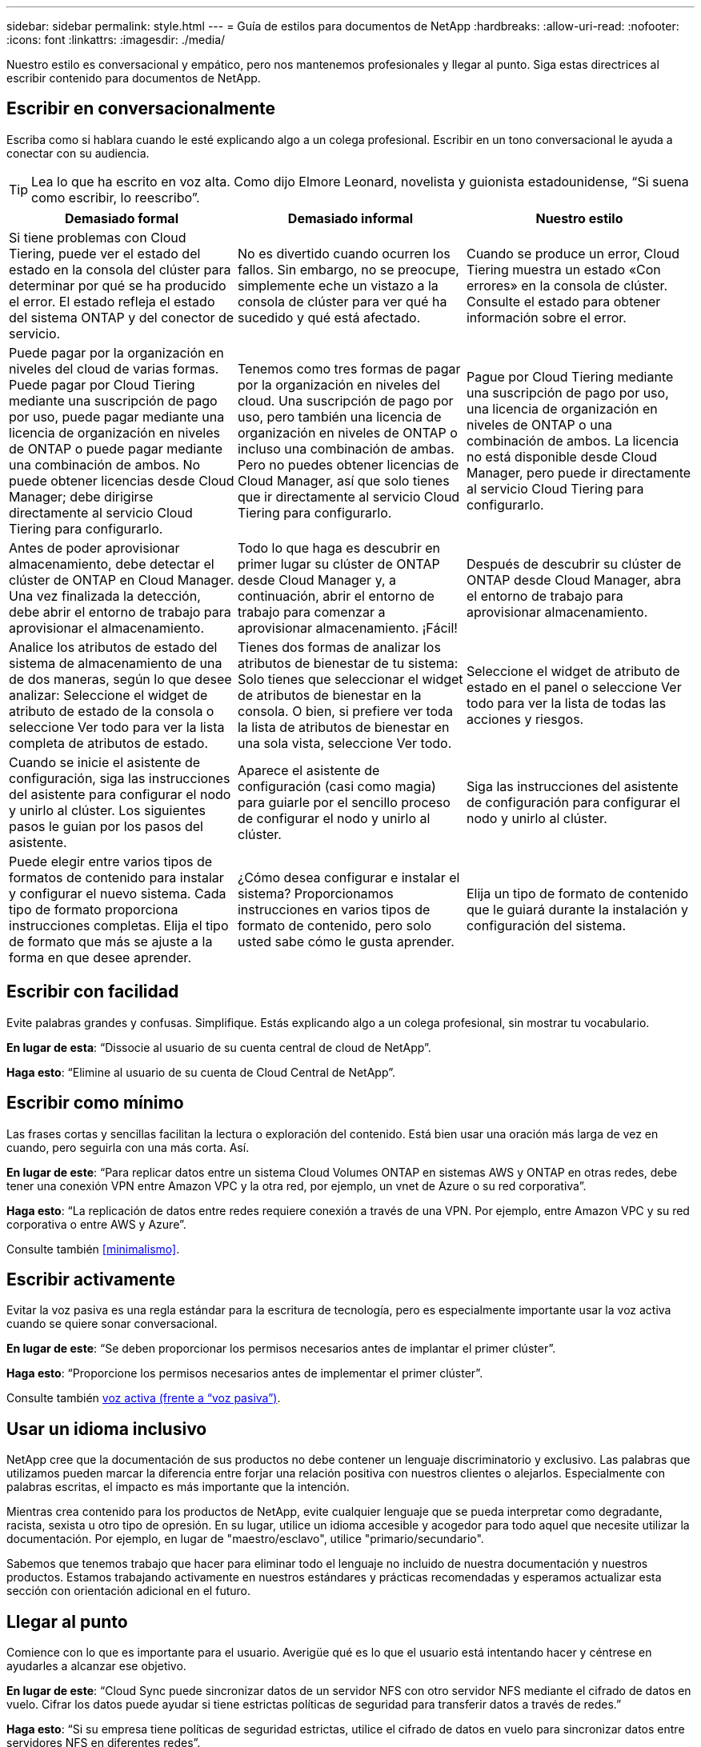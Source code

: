 ---
sidebar: sidebar 
permalink: style.html 
---
= Guía de estilos para documentos de NetApp
:hardbreaks:
:allow-uri-read: 
:nofooter: 
:icons: font
:linkattrs: 
:imagesdir: ./media/


[role="lead"]
Nuestro estilo es conversacional y empático, pero nos mantenemos profesionales y llegar al punto. Siga estas directrices al escribir contenido para documentos de NetApp.



== Escribir en conversacionalmente

Escriba como si hablara cuando le esté explicando algo a un colega profesional. Escribir en un tono conversacional le ayuda a conectar con su audiencia.


TIP: Lea lo que ha escrito en voz alta. Como dijo Elmore Leonard, novelista y guionista estadounidense, “Si suena como escribir, lo reescribo”.

|===
| Demasiado formal | Demasiado informal | Nuestro estilo 


| Si tiene problemas con Cloud Tiering, puede ver el estado del estado en la consola del clúster para determinar por qué se ha producido el error. El estado refleja el estado del sistema ONTAP y del conector de servicio. | No es divertido cuando ocurren los fallos. Sin embargo, no se preocupe, simplemente eche un vistazo a la consola de clúster para ver qué ha sucedido y qué está afectado. | Cuando se produce un error, Cloud Tiering muestra un estado «Con errores» en la consola de clúster. Consulte el estado para obtener información sobre el error. 


| Puede pagar por la organización en niveles del cloud de varias formas. Puede pagar por Cloud Tiering mediante una suscripción de pago por uso, puede pagar mediante una licencia de organización en niveles de ONTAP o puede pagar mediante una combinación de ambos. No puede obtener licencias desde Cloud Manager; debe dirigirse directamente al servicio Cloud Tiering para configurarlo. | Tenemos como tres formas de pagar por la organización en niveles del cloud. Una suscripción de pago por uso, pero también una licencia de organización en niveles de ONTAP o incluso una combinación de ambas. Pero no puedes obtener licencias de Cloud Manager, así que solo tienes que ir directamente al servicio Cloud Tiering para configurarlo. | Pague por Cloud Tiering mediante una suscripción de pago por uso, una licencia de organización en niveles de ONTAP o una combinación de ambos. La licencia no está disponible desde Cloud Manager, pero puede ir directamente al servicio Cloud Tiering para configurarlo. 


| Antes de poder aprovisionar almacenamiento, debe detectar el clúster de ONTAP en Cloud Manager. Una vez finalizada la detección, debe abrir el entorno de trabajo para aprovisionar el almacenamiento. | Todo lo que haga es descubrir en primer lugar su clúster de ONTAP desde Cloud Manager y, a continuación, abrir el entorno de trabajo para comenzar a aprovisionar almacenamiento. ¡Fácil! | Después de descubrir su clúster de ONTAP desde Cloud Manager, abra el entorno de trabajo para aprovisionar almacenamiento. 


| Analice los atributos de estado del sistema de almacenamiento de una de dos maneras, según lo que desee analizar: Seleccione el widget de atributo de estado de la consola o seleccione Ver todo para ver la lista completa de atributos de estado. | Tienes dos formas de analizar los atributos de bienestar de tu sistema: Solo tienes que seleccionar el widget de atributos de bienestar en la consola. O bien, si prefiere ver toda la lista de atributos de bienestar en una sola vista, seleccione Ver todo. | Seleccione el widget de atributo de estado en el panel o seleccione Ver todo para ver la lista de todas las acciones y riesgos. 


| Cuando se inicie el asistente de configuración, siga las instrucciones del asistente para configurar el nodo y unirlo al clúster. Los siguientes pasos le guian por los pasos del asistente. | Aparece el asistente de configuración (casi como magia) para guiarle por el sencillo proceso de configurar el nodo y unirlo al clúster. | Siga las instrucciones del asistente de configuración para configurar el nodo y unirlo al clúster. 


| Puede elegir entre varios tipos de formatos de contenido para instalar y configurar el nuevo sistema. Cada tipo de formato proporciona instrucciones completas. Elija el tipo de formato que más se ajuste a la forma en que desee aprender. | ¿Cómo desea configurar e instalar el sistema? Proporcionamos instrucciones en varios tipos de formato de contenido, pero solo usted sabe cómo le gusta aprender. | Elija un tipo de formato de contenido que le guiará durante la instalación y configuración del sistema. 
|===


== Escribir con facilidad

Evite palabras grandes y confusas. Simplifique. Estás explicando algo a un colega profesional, sin mostrar tu vocabulario.

**En lugar de esta**: “Dissocie al usuario de su cuenta central de cloud de NetApp”.

**Haga esto**: “Elimine al usuario de su cuenta de Cloud Central de NetApp”.



== Escribir como mínimo

Las frases cortas y sencillas facilitan la lectura o exploración del contenido. Está bien usar una oración más larga de vez en cuando, pero seguirla con una más corta. Así.

**En lugar de este**: “Para replicar datos entre un sistema Cloud Volumes ONTAP en sistemas AWS y ONTAP en otras redes, debe tener una conexión VPN entre Amazon VPC y la otra red, por ejemplo, un vnet de Azure o su red corporativa”.

**Haga esto**: “La replicación de datos entre redes requiere conexión a través de una VPN. Por ejemplo, entre Amazon VPC y su red corporativa o entre AWS y Azure”.

Consulte también <<minimalismo>>.



== Escribir activamente

Evitar la voz pasiva es una regla estándar para la escritura de tecnología, pero es especialmente importante usar la voz activa cuando se quiere sonar conversacional.

**En lugar de este**: “Se deben proporcionar los permisos necesarios antes de implantar el primer clúster”.

**Haga esto**: “Proporcione los permisos necesarios antes de implementar el primer clúster”.

Consulte también <<voz activa (frente a “voz pasiva”)>>.



== Usar un idioma inclusivo

NetApp cree que la documentación de sus productos no debe contener un lenguaje discriminatorio y exclusivo. Las palabras que utilizamos pueden marcar la diferencia entre forjar una relación positiva con nuestros clientes o alejarlos. Especialmente con palabras escritas, el impacto es más importante que la intención.

Mientras crea contenido para los productos de NetApp, evite cualquier lenguaje que se pueda interpretar como degradante, racista, sexista u otro tipo de opresión. En su lugar, utilice un idioma accesible y acogedor para todo aquel que necesite utilizar la documentación. Por ejemplo, en lugar de "maestro/esclavo", utilice "primario/secundario".

Sabemos que tenemos trabajo que hacer para eliminar todo el lenguaje no incluido de nuestra documentación y nuestros productos. Estamos trabajando activamente en nuestros estándares y prácticas recomendadas y esperamos actualizar esta sección con orientación adicional en el futuro.



== Llegar al punto

Comience con lo que es importante para el usuario. Averigüe qué es lo que el usuario está intentando hacer y céntrese en ayudarles a alcanzar ese objetivo.

**En lugar de este**: “Cloud Sync puede sincronizar datos de un servidor NFS con otro servidor NFS mediante el cifrado de datos en vuelo. Cifrar los datos puede ayudar si tiene estrictas políticas de seguridad para transferir datos a través de redes.”

**Haga esto**: “Si su empresa tiene políticas de seguridad estrictas, utilice el cifrado de datos en vuelo para sincronizar datos entre servidores NFS en diferentes redes”.



== Utiliza muchas imágenes

La mayoría de las personas son estudiantes visuales. Utilice vídeos, diagramas y capturas de pantalla para mejorar el aprendizaje. Los elementos visuales también ayudan a dividir bloques de texto.

.Ejemplos
* https://docs.netapp.com/us-en/occm/concept_accounts_aws.html["Ejemplo #1"^]
* https://docs.netapp.com/us-en/occm/task_getting_started_azure.html["Ejemplo #2"^]


Consulte también <<gráficos>>.



== Crear contenido que pueda ser canificable

Utilice encabezados, listas y tablas para ayudar a los usuarios a buscar lo que desean.

.Ejemplos
* https://docs.netapp.com/us-en/cloud_volumes/aws/task_activating_support_entitlement.html["Ejemplo #1"^]
* https://docs.netapp.com/us-en/cloud_volumes/aws/reference_selecting_service_level_and_quota.html["Ejemplo #2"^]




== Centrarse en un objetivo del usuario o en un aspecto específico de ese objetivo

Si está describiendo cómo completar una serie de tareas, colóquelo todo en una página de una serie de secciones, incluida la información conceptual y basada en referencias. No divida su página en varias minipáginas, lo que requiere demasiado clic. Al mismo tiempo, no cree páginas largas e intimidantes. Use su mejor juicio para decidir cuándo una página es demasiado larga.

.Ejemplos
* https://docs.netapp.com/us-en/cloud_volumes/aws/task_activating_support_entitlement.html["Ejemplo #1"^]
* https://docs.netapp.com/us-en/occm/concept_ha.html["Ejemplo #2"^]




== Organiza el contenido en torno al objetivo del usuario

Ayude a los usuarios a encontrar la información que necesitan cuando la necesitan. Para ponerlos y sacarlos de los documentos lo antes posible, organice el contenido de la siguiente forma:

Primera entrada en la navegación izquierda (nivel alto):: Organice el contenido alrededor de los objetivos que el usuario intenta alcanzar. Por ejemplo, primeros pasos o protección de datos.
Las segundas entradas de la navegación (nivel medio):: Organice el contenido alrededor de las amplias tareas que componen las metas. Por ejemplo, configurar la recuperación ante desastres o configurar la protección de datos.
Páginas individuales (nivel detallado):: Organice el contenido alrededor de las tareas individuales que componen las tareas amplias, con cada una centrada en un solo aprendizaje o haciendo un aspecto de esa amplia tarea. Por ejemplo, las tareas necesarias para configurar la recuperación ante desastres.




== Escribir para un público global

Escribimos para nuestros clientes y socios de todo el mundo, y gran parte de nuestro contenido se traduce mediante herramientas de traducción automática neuronal o traducción humana. Siga estas directrices para una redacción más clara y una traducción más sencilla:

* Escribir frases cortas y sencillas.
* Utilice gramática y puntuación estándar.
* Utilice una palabra para un significado y un significado para una palabra.
* Utilice contracciones comunes.
* Utilice gráficos para aclarar o reemplazar texto.
* Evite incrustar texto en gráficos.
* Evite tener tres o más nombres en una cadena.
* Evitar antecedentes poco claros.
* Evitar la jerga, los coloquialismos y las metáforas.
* Evite ejemplos no técnicos.
* Evite utilizar retornos duros y espaciado.
* No uses humor ni ironía.
* No uses contenido discriminatorio.
* No uses un lenguaje sesgado por el género a menos que estés escribiendo para una persona específica.




== Directrices de la a a la Z.



=== voz activa (frente a “voz pasiva”)

En voz activa, el tema de la frase es el doer de la acción:

* Si apaga el sistema de forma incorrecta, la interfaz muestra un mensaje de advertencia.
* NetApp ha recibido el contrato.


La voz activa mantiene la grabación nítida y clara. Utilice los usuarios activos de voz y dirección directamente como “usted” a menos que tenga una razón específica para usar la voz pasiva.

En voz pasiva, el hacedor de la acción no está claro:

* Se muestra un mensaje de advertencia si el sistema se apaga incorrectamente.
* NetApp ha sido galardonado con el contrato.


Utilizar voz pasiva cuando:

* No sabes quién o qué realizó la acción.
* Usted quiere evitar culpar a los usuarios por los resultados de una acción.
* No se puede escribir alrededor de él, como por ejemplo para alguna información de requisitos previos.


Para convenciones adicionales de verbo, consulte:

* https://docs.microsoft.com/en-us/style-guide/welcome/["Guía de estilo de escritura de Microsoft"^]
* https://www.chicagomanualofstyle.org/home.html["Manual de estilo de Chicago"^]
* https://www.merriam-webster.com/["Merriam-Webster Diccionario en línea"^]




=== admoniciones

Utilice las siguientes etiquetas para identificar el contenido por separado del flujo de contenido principal:

* NOTA
+
Utilice LA NOTA para obtener información importante que debe ser distinta del resto del texto. Evita usar LA NOTA para obtener información que no sea necesaria para que los usuarios aprendan sobre la tarea o completen la tarea.

* CONSEJO
+
Use LA SUGERENCIA con moderación, si es que es que se trata de hacerlo, porque nuestra política es documentar siempre la información de las mejores prácticas de forma predeterminada. Si es necesario, use CONSEJO para contener información sobre las mejores prácticas que ayude a los usuarios a utilizar un producto o a completar un paso o una tarea de forma fácil y eficaz.

* PRECAUCIÓN
+
Tenga cuidado al advertir a los usuarios sobre condiciones o procedimientos que pueden causar lesiones personales que no sean letales o extremadamente peligrosas.





=== después (frente a “una vez”)

* Utilice “después” para indicar una cronología: “Encienda el ordenador después de enchufarlo”.
* Utilice “una vez” sólo para indicar “una vez”.




=== también

* Utilice "también" para indicar "adicionalmente".
* No uses “también” para significar “alternativamente”.




=== y/o.

Elija el término más preciso si hay uno. Si ninguno de los dos términos es más preciso que el otro, utilice “y/o”.



=== como

No uses “as” para significar “porque”.



=== mediante el uso (frente a “uso” o “con”)

* Utilice “utilizando” cuando la entidad que está haciendo el uso es el tema: “Puede agregar nuevos componentes al repositorio mediante el menú componentes”.
* Puede empezar una frase con "usar" o "con", que a veces son aceptables con los nombres de productos: "Con SnapDrive, puede administrar discos virtuales y copias Snapshot en un entorno Windows".




=== can (frente a “poder”, “puede”, “debe” o “debe”)

* Utilice “CAN” para indicar capacidad: “Puede confirmar los cambios en cualquier momento durante este procedimiento”.
* Utilice “podría” para indicar la posibilidad: “La descarga de varios programas podría afectar al tiempo de procesamiento”.
* No uses “puede”, lo cual es ambiguo porque podría significar capacidad o permiso.
* Utilice “debería” para indicar una acción recomendada pero opcional. Consideremos, en cambio, usar una frase alternativa, como “recomendamos”.
* Evita usar “must” porque es pasivo. Considere la posibilidad de reestablecer el pensamiento como una instrucción utilizando la voz imperativa. Si utiliza “debe”, utilícelo para indicar una acción o condición necesaria.




=== capitalización

Utilice mayúsculas de estilo de frase (minúsculas) para casi todo. Solo capitalice:

* La primera palabra de frases y encabezados, incluidos los títulos de las tablas
* La primera palabra de los elementos de la lista, incluidos los fragmentos de frase
* Unas adecuadas
* Títulos de documentos y subtítulos (capitalice todas las palabras y preposiciones principales de cinco o más letras)
* Elementos de la interfaz de usuario, pero solo si están capitalizados en la interfaz. De lo contrario, utilice minúsculas.




=== Avisos de PRECAUCIÓN

Tenga cuidado al advertir a los usuarios sobre condiciones o procedimientos que pueden causar lesiones personales que no sean letales o extremadamente peligrosas.

Consulte <<admoniciones>> para otras etiquetas que identifican el contenido por separado del flujo de contenido principal.



=== coherencia

“Escribe como si hablaras cuando le estás explicando algo a un colega profesional” significa algo diferente para todos. Nuestro estilo de conversación profesional nos ayuda a conectarnos a los usuarios y aumenta la frecuencia de incoherencias menores entre varios autores que contribuyen:

* Céntrese en hacer el contenido claro y fácil de usar. Si todo el contenido es claro y fácil de usar, las inconsistencias menores no importan.
* Sea consistente dentro de la página que está escribiendo.
* Siga siempre las directrices de <<Escribir para un público global>>.




=== contracciones

Las contracciones refuerzan un tono conversacional, y muchas contracciones son fáciles de entender y traducir.

.Utilice contracciones como estas, que son fáciles de entender y traducir:
* no lo es
* no puede
* no lo hizo
* no lo hace
* no lo hagas
* no es
* sí
* vamos
* no lo era
* por ahora
* no lo fueron
* lo es


.No utilice estas contracciones cuando se requiera un tiempo futuro:
* lo haremos
* no lo hará
* lo hará


.No utilice contracciones como estas, que son difíciles de entender y traducir:
* podría haberlo hecho
* no podía haber
* debería haber
* no debería haber
* lo habría hecho
* no lo habría hecho




=== asegurarse (en comparación con "confirmar" o "verificar")

* Utilice "asegurar" para indicar "asegurarse". Incluya “eso”, según proceda: "Asegúrese de que haya suficiente espacio en blanco alrededor de las ilustraciones."
* Nunca use “asegurar” para implicar una promesa o garantía: “Usar Cloud Manager para garantizar que puede aprovisionar volúmenes NFS y CIFS en clústeres de ONTAP”.
* Utilice “Confirmar” o “verificar” cuando signifique que el usuario debe comprobar dos veces algo que ya existe o que ya ha ocurrido: “Compruebe que NFS está configurado en el clúster”.




=== gráficos

Evalúe continuamente el contenido para oportunidades de incluir ilustraciones útiles, diagramas, diagramas de flujo, capturas de pantalla u otras referencias visuales. Los gráficos a menudo transmiten conceptos complejos y pasos más claramente que el texto.

* Incluya una descripción de la intención de la ilustración de comunicar: “En la siguiente ilustración se muestran los LED de la fuente de alimentación de CA en el panel posterior.
* Consulte la ubicación de la ilustración como "siguiente" o "anterior", no "arriba" o "abajo".




=== gramática

Salvo que se indique lo contrario, siga las convenciones de gramática, puntuación y ortografía detalladas en:

* https://docs.microsoft.com/en-us/style-guide/welcome/["Guía de estilo de escritura de Microsoft"^]
* https://www.chicagomanualofstyle.org/home.html["Manual de estilo de Chicago"^]
* https://www.merriam-webster.com/["Merriam-Webster Diccionario en línea"^]




=== si no es así

No use “si no” por sí solo para referirse a la frase anterior:

**En lugar de este**: “El ordenador debería estar apagado. Si no es así, apáguela.”

**Haga esto**: "Verifique que el ordenador esté apagado".



=== si (frente a “si” o “cuándo”)

* Utilice “if” para indicar una condición, como en "si esto, entonces eso" construcciones.
* Use "si" cuando haya una condición declarada o implícita "o no". Para facilitar la traducción, a menudo es mejor reemplazar "ya sea o no" por "solo".
* Use “cuándo” para indicar un paso de tiempo.




=== voz imperativa

* Utilice la voz imperativa para los pasos, directivas, solicitudes y encabezados de las listas de acciones de los usuarios:
+
** “En la página entornos de trabajo, haga clic en detectar y seleccione clúster de ONTAP”.
** “Gire el mango de la leva para que quede al ras con la fuente de alimentación.”


* Considere la posibilidad de utilizar la voz necesaria para sustituir la voz pasiva:
+
**En lugar de este**: “Se deben proporcionar los permisos necesarios antes de implantar el primer clúster”.

+
**Haga esto**: “Proporcione los permisos necesarios antes de implementar el primer clúster”.

* Evite utilizar la voz imperativa para incrustar pasos en la información conceptual y de referencia.




=== Direcciones IP e IPv6

Para las direcciones IP (incluyendo IPv6) en ejemplos, es seguro incluir cualquier dirección que comience con “10.x”.



=== futuras funcionalidades o versiones

No se refiera al momento o al contenido de las próximas versiones o funciones de los productos, aparte de decir que una función o función “no es compatible actualmente”.



=== Artículos de KB: Referencia a.

Consulte los artículos de la base de conocimientos de NetApp (NetApp Knowledgebase) cuando corresponda. Para páginas de recursos y contenido de GitHub, coloque el vínculo en texto en ejecución.



=== listas

Las listas de información suelen ser más fáciles de escanear y absorber que los bloques de texto. Considere formas de simplificar la información compleja presentándola en forma de lista. A continuación se indican algunas directrices generales, pero use su criterio:

* Asegúrese de que el motivo de la lista está claro. Introduzca la lista con una frase completa, un fragmento de frase con dos puntos o un encabezado.
* Las listas deben tener entre dos y siete entradas. En general, cuanto más corta sea la información de cada entrada, más entradas podrá agregar mientras mantiene la lista en un estado de exploración.
* Las entradas de lista deben ser lo más explorables posible. Evite bloques de texto que se puedan escanear para mantener las entradas de la lista.
* Las entradas de la lista deben comenzar con una letra mayúscula, y las entradas de la lista deben ser gramaticalmente paralelas. Por ejemplo, comience cada entrada con un sustantivo o un verbo:
+
** Si todas las entradas de la lista son frases completas, terminarlas con períodos.
** Si todas las entradas de la lista son fragmentos de frases, no las termine con puntos.


* Las entradas de lista deben ordenarse de forma lógica, como alfabéticamente o cronológicamente.




=== localización

Consulte <<Escribir para un público global>>.



=== minimalismo

* ¿Los usuarios necesitan este contenido en este lugar, en este momento?
* ¿Puedo presentar el contenido en menos palabras sin sonar demasiado formal o demasiado informal?
* ¿Puedo acortar o simplificar una frase larga o dividirla en dos o más frases?
* ¿Puedo utilizar una lista para hacer que el contenido sea más explorable?
* ¿Puedo utilizar un gráfico para aumentar o reemplazar un bloque de texto?




=== Información de NOTAS

Utilice LA NOTA para obtener información importante que debe ser distinta del resto del texto. Evita usar LA NOTA para obtener información que no sea necesaria para que los usuarios aprendan sobre la tarea o completen la tarea.

Consulte <<admoniciones>> para otras etiquetas que identifican el contenido por separado del flujo de contenido principal.



=== números

* Utilice números arábigos para 10 y todos los números mayores de 10, con las siguientes excepciones:
+
** Si comienza una frase con un número, utilice una palabra, no un número árabe.
** Utilice palabras (no números) para números aproximados.


* Utilice palabras para números menores de 10.
* Si una frase contiene una mezcla de números menores de 10 y mayores de 10, utilice números árabes para todos los números.
* Para conocer las convenciones de números adicionales, consulte:
+
** https://docs.microsoft.com/en-us/style-guide/welcome/["Guía de estilo de escritura de Microsoft"^]
** https://www.chicagomanualofstyle.org/home.html["Manual de estilo de Chicago"^]






=== plagio

Documentamos los productos de NetApp y la interacción de los productos de NetApp con productos de terceros. No documentamos productos de terceros. Nunca deberíamos copiar y pegar contenido de terceros en nuestros documentos y no deberíamos hacerlo nunca.



=== requisitos previos

Los requisitos previos identifican las condiciones que deben existir o las acciones que los usuarios deben haber completado antes de iniciar la tarea actual.

* Identifique la naturaleza del contenido con un encabezado, como “requisitos previos”, “antes de empezar” o “antes de empezar”.
* Utilice la voz pasiva para la redacción de los requisitos previos si tiene sentido hacerlo:
+
** “Es necesario configurar NFS o CIFS en el clúster”.
** “Debe tener la dirección IP de administración del clúster y la contraseña de la cuenta de usuario administrador para añadir el clúster a Cloud Manager”.


* Aclare el requisito previo según sea necesario: “Debe configurarse NFS o CIFS en el clúster. Puede configurar NFS y CIFS mediante System Manager o la CLI.”
* Considere otras formas de presentar la información, por ejemplo, si sería apropiado volver a escribir el contenido como el primer paso de la tarea actual:
+
** Requisito previo: “Debe tener los permisos necesarios antes de implementar el primer clúster”.
** Paso: “Proporcione los permisos necesarios para implementar el primer clúster”.






=== anterior (frente a "antes", "anterior" o "anterior")

* Si es posible, sustituya "anterior" por "antes".
* Si no puedes usar “antes”, usa “Prior” como adjetivo para referirse a algo que ocurrió antes en el tiempo o con un orden de importancia superior.
* Use “Previous” para indicar algo que ocurrió en un momento no especificado antes.
* Use “precedente” para indicar algo que ocurrió inmediatamente antes.




=== signos de puntuación

Simplifique. En general, mientras más puntuación se incluya en una frase, más células cerebrales se necesita entender.

* Utilice una coma en serie (coma Oxford) antes de la conjunción (“y” o “o”) en una lista narrativa de tres o más artículos.
* Limite el uso de punto y coma.
* Salvo que se indique lo contrario, siga las convenciones de gramática, puntuación y ortografía detalladas en:
+
** https://docs.microsoft.com/en-us/style-guide/welcome/["Guía de estilo de escritura de Microsoft"^]
** https://www.chicagomanualofstyle.org/home.html["Manual de estilo de Chicago"^]
** https://www.merriam-webster.com/["Merriam-Webster Diccionario en línea"^]






=== desde entonces

Use “since” para indicar un paso de tiempo. No use “since” para significar “porque”.



=== ortografía

Salvo que se indique lo contrario, siga las convenciones de gramática, puntuación y ortografía detalladas en:

* https://docs.microsoft.com/en-us/style-guide/welcome/["Guía de estilo de escritura de Microsoft"^]
* https://www.chicagomanualofstyle.org/home.html["Manual de estilo de Chicago"^]
* https://www.merriam-webster.com/["Merriam-Webster Diccionario en línea"^]




=== eso (en vez de “qué” o “quién”)

* Utilice “que” (sin una coma de salida) para introducir cláusulas que sean necesarias para que la frase tenga sentido.
* Use “que” incluso si la frase es clara en inglés sin ella: "Verifique que el ordenador esté apagado".
* Utilice “qué” (con una coma final) para introducir cláusulas que añadan información complementaria pero que no sean necesarias para que la frase tenga sentido.
* Use “OMS” para introducir cláusulas que se refieran a las personas.




=== INFORMACIÓN sobre CONSEJOS

Use LA SUGERENCIA con moderación, si es que es que se trata de hacerlo, porque nuestra política es documentar siempre la información de las mejores prácticas de forma predeterminada. Si es necesario, use CONSEJO para contener información sobre las mejores prácticas que ayude a los usuarios a utilizar un producto o a completar un paso o una tarea de forma fácil y eficaz.

Consulte <<admoniciones>> para otras etiquetas que identifican el contenido por separado del flujo de contenido principal.



=== marcas comerciales

No incluimos símbolos de marca en la mayoría de nuestro contenido técnico porque las declaraciones legales en nuestras plantillas son suficientes. Sin embargo, sí seguimos todas las reglas de uso cuando las utilizamos https://www.netapp.com/us/legal/netapptmlist.aspx["Condiciones de Marca comercial de NetApp"^]:

* Use términos de marcas (con o sin el símbolo) sólo como adjetivos, nunca como sustantivos, verbos o verzales.
* No abrevie, hifenato ni cursiva términos marcas registradas.
* No pluralice los términos con marcas registradas. Si se requiere una forma plural, use el nombre de la Marca registrada como adjetivo que modifica un sustantivo plural.
* No uses una forma posesiva de un término de marca registrada. Puede utilizar la forma posesiva de nombres de empresa, como NetApp, cuando los nombres se utilizan en sentido general, en lugar de como términos de Marca comercial.




=== interfaz de usuario

Confíe en la interfaz tanto como sea posible para guiar al usuario.



==== Directrices generales

Nuestro estilo de documentación de las interfaces de usuario es sencillo y mínimo:

* Suponga que el usuario está utilizando la interfaz mientras lee el contenido.
* Confíe en la interfaz para guiar al usuario:
+
** No guíe al usuario a través de un asistente o pantalla paso a paso. Sólo llame a las cosas importantes que no son aparentes desde la interfaz.
** No incluyas «clic en Aceptar», «clic en Guardar» o «se ha creado el volumen» o cualquier otra cosa que resulte obvio para alguien que esté realizando la tarea.
** Presuponga éxito. A menos que espere que una operación falle la mayoría de las veces, no documente la ruta de fallos. Supongamos que la interfaz proporciona una guía adecuada.


* No uses “click” en absoluto. Utilice siempre “SELECT” porque esa palabra cubre el ratón, la pulsación, el teclado y cualquier otra forma de elegir.
* Centre el contenido en un flujo de trabajo que aborde un caso de uso del cliente y haga que el usuario tenga el lugar adecuado en la interfaz para iniciar el flujo de trabajo.
* Documente siempre la mejor manera de lograr el objetivo del usuario.
* Si el flujo de trabajo requiere una decisión significativa, asegúrese de documentar una regla de decisión.
* Utilice el número mínimo de pasos necesario para la mayoría de usuarios la mayor parte del tiempo.




==== Nomenclatura de los elementos de la IU

Evite documentar el nivel de granularidad que requiera la nomenclatura de elementos de la interfaz de usuario. Confíe en la interfaz para guiar al usuario a través de los detalles de la interacción. Si debe obtener ese valor específico, asigne un nombre a la etiqueta en el elemento. Por ejemplo, “Selecciona el volumen deseado” o “Selecciona “Usar volumen existente”. No hay necesidad de nombrar menús, botones de radio o casillas de verificación, solo use la etiqueta.

Para los iconos que deben seleccionar los usuarios, utilice una imagen del icono. No intente nombrarlo. Esta regla se aplica a iconos como la flecha, lápiz, engranaje, kabob, hamburguesa, y así sucesivamente.



==== Representación de las etiquetas mostradas

Siga la ortografía y el uso de mayúsculas que utiliza la interfaz de usuario al identificar etiquetas. Si a una etiqueta le siguen tres puntos, no incluya los tres puntos al asignar nombre al objeto. ANIME a los desarrolladores a utilizar mayúsculas en el estilo de título para las etiquetas de interfaz de usuario, para que la escritura sea más sencilla.



==== Uso de capturas de pantalla

Una captura de pantalla ocasional (“screenshot”) ayuda a los usuarios a estar seguros de que están en el lugar correcto de una interfaz al iniciar o cambiar interfaces durante un flujo de trabajo. No utilice capturas de pantalla para mostrar qué datos introducir o qué valor seleccionar.



=== mientras (frente a “aunque”)

* Use “Time” para indicar algo que ocurre a tiempo.
* Use “aunque” para representar una actividad que se produce casi al mismo tiempo o poco después de otra actividad.




=== flujo de trabajo

Los usuarios leen nuestro contenido para lograr un objetivo específico. Los usuarios quieren encontrar el contenido que necesitan, lograr sus metas y ir a casa a sus familias. Nuestro trabajo no consiste en documentar productos o funciones, nuestro trabajo es documentar los objetivos del usuario. Los flujos de trabajo son la forma más directa de ayudar a los usuarios a lograr sus objetivos.

Un flujo de trabajo es una serie de pasos o subtareas que describen cómo alcanzar un objetivo de usuario. El alcance de un flujo de trabajo es un objetivo completo.

Por ejemplo, los pasos para crear un volumen no serían un flujo de trabajo, ya que crear un volumen en sí mismo no es un objetivo completo. Los pasos para poner el almacenamiento a disposición de un servidor ESX pueden ser un flujo de trabajo. Los pasos incluirán no solo la creación de un volumen, sino la exportación del volumen, la configuración de los permisos necesarios, la creación de una interfaz de red, etc. Los flujos de trabajo se derivan de los casos prácticos de los clientes. Un flujo de trabajo muestra sólo la mejor manera de alcanzar el objetivo.
